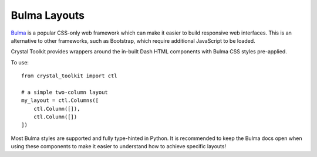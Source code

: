 Bulma Layouts
-------------

`Bulma <https://bulma.io>`_ is a popular CSS-only web framework which can make it easier to build responsive web interfaces. 
This is an alternative to other frameworks, such as Bootstrap, which require additional JavaScript to be loaded.

Crystal Toolkit provides wrappers around the in-built Dash HTML components with Bulma CSS styles pre-applied.

To use::

    from crystal_toolkit import ctl

    # a simple two-column layout
    my_layout = ctl.Columns([
        ctl.Column([]),
        ctl.Column([])
    ])

Most Bulma styles are supported and fully type-hinted in Python. It is recommended to keep the Bulma docs open when 
using these components to make it easier to understand how to achieve specific layouts!